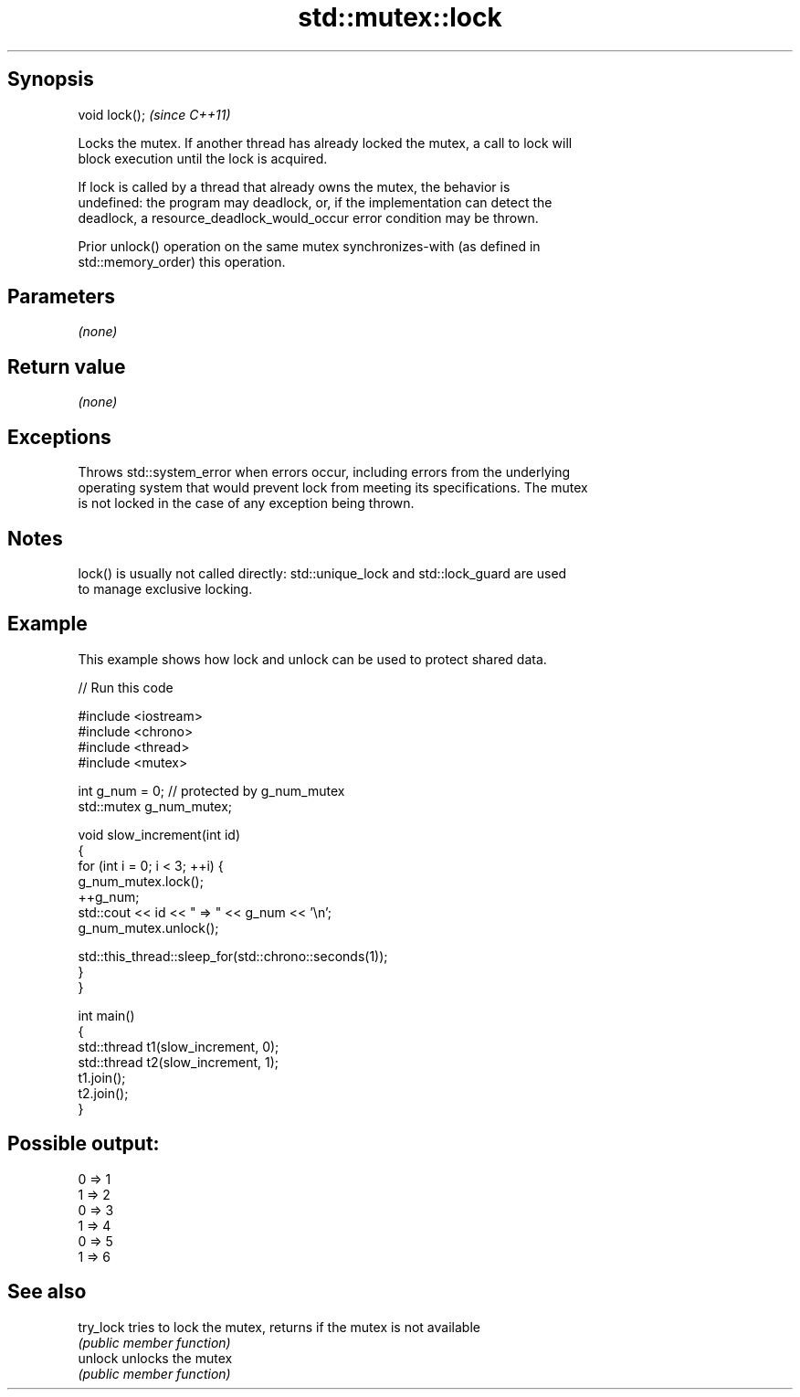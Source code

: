 .TH std::mutex::lock 3 "Jun 28 2014" "2.0 | http://cppreference.com" "C++ Standard Libary"
.SH Synopsis
   void lock();  \fI(since C++11)\fP

   Locks the mutex. If another thread has already locked the mutex, a call to lock will
   block execution until the lock is acquired.

   If lock is called by a thread that already owns the mutex, the behavior is
   undefined: the program may deadlock, or, if the implementation can detect the
   deadlock, a resource_deadlock_would_occur error condition may be thrown.

   Prior unlock() operation on the same mutex synchronizes-with (as defined in
   std::memory_order) this operation.

.SH Parameters

   \fI(none)\fP

.SH Return value

   \fI(none)\fP

.SH Exceptions

   Throws std::system_error when errors occur, including errors from the underlying
   operating system that would prevent lock from meeting its specifications. The mutex
   is not locked in the case of any exception being thrown.

.SH Notes

   lock() is usually not called directly: std::unique_lock and std::lock_guard are used
   to manage exclusive locking.

.SH Example

   This example shows how lock and unlock can be used to protect shared data.

   
// Run this code

 #include <iostream>
 #include <chrono>
 #include <thread>
 #include <mutex>
  
 int g_num = 0;  // protected by g_num_mutex
 std::mutex g_num_mutex;
  
 void slow_increment(int id)
 {
     for (int i = 0; i < 3; ++i) {
         g_num_mutex.lock();
         ++g_num;
         std::cout << id << " => " << g_num << '\\n';
         g_num_mutex.unlock();
  
         std::this_thread::sleep_for(std::chrono::seconds(1));
     }
 }
  
 int main()
 {
     std::thread t1(slow_increment, 0);
     std::thread t2(slow_increment, 1);
     t1.join();
     t2.join();
 }

.SH Possible output:

 0 => 1
 1 => 2
 0 => 3
 1 => 4
 0 => 5
 1 => 6

.SH See also

   try_lock tries to lock the mutex, returns if the mutex is not available
            \fI(public member function)\fP 
   unlock   unlocks the mutex
            \fI(public member function)\fP 
